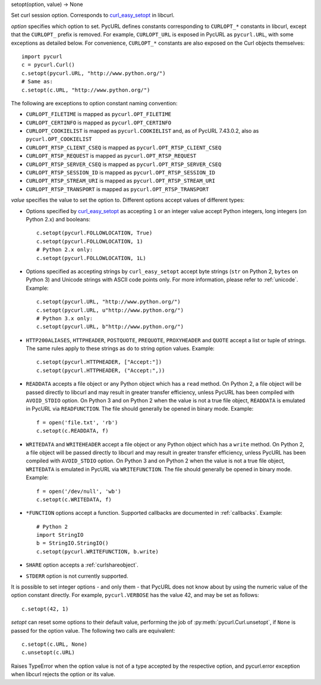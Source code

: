 setopt(option, value) -> None

Set curl session option. Corresponds to `curl_easy_setopt`_ in libcurl.

*option* specifies which option to set. PycURL defines constants
corresponding to ``CURLOPT_*`` constants in libcurl, except that
the ``CURLOPT_`` prefix is removed. For example, ``CURLOPT_URL`` is
exposed in PycURL as ``pycurl.URL``, with some exceptions as detailed below.
For convenience, ``CURLOPT_*``
constants are also exposed on the Curl objects themselves::

    import pycurl
    c = pycurl.Curl()
    c.setopt(pycurl.URL, "http://www.python.org/")
    # Same as:
    c.setopt(c.URL, "http://www.python.org/")

The following are exceptions to option constant naming convention:

- ``CURLOPT_FILETIME`` is mapped as ``pycurl.OPT_FILETIME``
- ``CURLOPT_CERTINFO`` is mapped as ``pycurl.OPT_CERTINFO``
- ``CURLOPT_COOKIELIST`` is mapped as ``pycurl.COOKIELIST``
  and, as of PycURL 7.43.0.2, also as ``pycurl.OPT_COOKIELIST``
- ``CURLOPT_RTSP_CLIENT_CSEQ`` is mapped as ``pycurl.OPT_RTSP_CLIENT_CSEQ``
- ``CURLOPT_RTSP_REQUEST`` is mapped as ``pycurl.OPT_RTSP_REQUEST``
- ``CURLOPT_RTSP_SERVER_CSEQ`` is mapped as ``pycurl.OPT_RTSP_SERVER_CSEQ``
- ``CURLOPT_RTSP_SESSION_ID`` is mapped as ``pycurl.OPT_RTSP_SESSION_ID``
- ``CURLOPT_RTSP_STREAM_URI`` is mapped as ``pycurl.OPT_RTSP_STREAM_URI``
- ``CURLOPT_RTSP_TRANSPORT`` is mapped as ``pycurl.OPT_RTSP_TRANSPORT``

*value* specifies the value to set the option to. Different options accept
values of different types:

- Options specified by `curl_easy_setopt`_ as accepting ``1`` or an
  integer value accept Python integers, long integers (on Python 2.x) and
  booleans::

    c.setopt(pycurl.FOLLOWLOCATION, True)
    c.setopt(pycurl.FOLLOWLOCATION, 1)
    # Python 2.x only:
    c.setopt(pycurl.FOLLOWLOCATION, 1L)

- Options specified as accepting strings by ``curl_easy_setopt`` accept
  byte strings (``str`` on Python 2, ``bytes`` on Python 3) and
  Unicode strings with ASCII code points only.
  For more information, please refer to :ref:`unicode`. Example::

    c.setopt(pycurl.URL, "http://www.python.org/")
    c.setopt(pycurl.URL, u"http://www.python.org/")
    # Python 3.x only:
    c.setopt(pycurl.URL, b"http://www.python.org/")

- ``HTTP200ALIASES``, ``HTTPHEADER``, ``POSTQUOTE``, ``PREQUOTE``,
  ``PROXYHEADER`` and
  ``QUOTE`` accept a list or tuple of strings. The same rules apply to these
  strings as do to string option values. Example::

    c.setopt(pycurl.HTTPHEADER, ["Accept:"])
    c.setopt(pycurl.HTTPHEADER, ("Accept:",))

- ``READDATA`` accepts a file object or any Python object which has
  a ``read`` method. On Python 2, a file object will be passed directly
  to libcurl and may result in greater transfer efficiency, unless
  PycURL has been compiled with ``AVOID_STDIO`` option.
  On Python 3 and on Python 2 when the value is not a true file object,
  ``READDATA`` is emulated in PycURL via ``READFUNCTION``.
  The file should generally be opened in binary mode. Example::

    f = open('file.txt', 'rb')
    c.setopt(c.READDATA, f)

- ``WRITEDATA`` and ``WRITEHEADER`` accept a file object or any Python
  object which has a ``write`` method. On Python 2, a file object will
  be passed directly to libcurl and may result in greater transfer efficiency,
  unless PycURL has been compiled with ``AVOID_STDIO`` option.
  On Python 3 and on Python 2 when the value is not a true file object,
  ``WRITEDATA`` is emulated in PycURL via ``WRITEFUNCTION``.
  The file should generally be opened in binary mode. Example::

    f = open('/dev/null', 'wb')
    c.setopt(c.WRITEDATA, f)

- ``*FUNCTION`` options accept a function. Supported callbacks are documented
  in :ref:`callbacks`. Example::

    # Python 2
    import StringIO
    b = StringIO.StringIO()
    c.setopt(pycurl.WRITEFUNCTION, b.write)

- ``SHARE`` option accepts a :ref:`curlshareobject`.

- ``STDERR`` option is not currently supported.

It is possible to set integer options - and only them - that PycURL does
not know about by using the numeric value of the option constant directly.
For example, ``pycurl.VERBOSE`` has the value 42, and may be set as follows::

    c.setopt(42, 1)

*setopt* can reset some options to their default value, performing the job of
:py:meth:`pycurl.Curl.unsetopt`, if ``None`` is passed
for the option value. The following two calls are equivalent::

    c.setopt(c.URL, None)
    c.unsetopt(c.URL)

Raises TypeError when the option value is not of a type accepted by the
respective option, and pycurl.error exception when libcurl rejects the
option or its value.

.. _curl_easy_setopt: https://curl.haxx.se/libcurl/c/curl_easy_setopt.html
